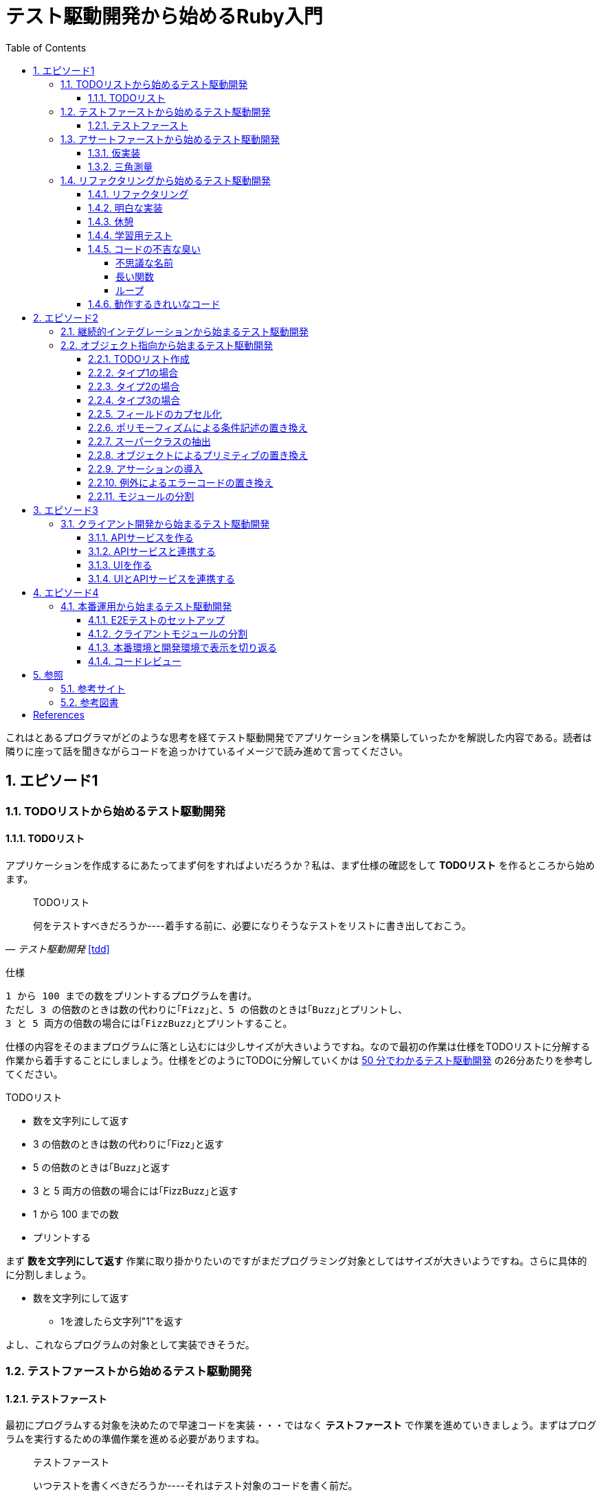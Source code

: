 :toc: left
:toclevels: 5
:sectnums:

= テスト駆動開発から始めるRuby入門

これはとあるプログラマがどのような思考を経てテスト駆動開発でアプリケーションを構築していったかを解説した内容である。読者は隣りに座って話を聞きながらコードを追っかけているイメージで読み進めて言ってください。

== エピソード1
=== TODOリストから始めるテスト駆動開発
==== TODOリスト

アプリケーションを作成するにあたってまず何をすればよいだろうか？私は、まず仕様の確認をして *TODOリスト* を作るところから始めます。

[quote, '_テスト駆動開発_ <<tdd>>']
____
TODOリスト

何をテストすべきだろうか----着手する前に、必要になりそうなテストをリストに書き出しておこう。
____

仕様

  1 から 100 までの数をプリントするプログラムを書け。
  ただし 3 の倍数のときは数の代わりに｢Fizz｣と、5 の倍数のときは｢Buzz｣とプリントし、
  3 と 5 両方の倍数の場合には｢FizzBuzz｣とプリントすること。

仕様の内容をそのままプログラムに落とし込むには少しサイズが大きいようですね。なので最初の作業は仕様をTODOリストに分解する作業から着手することにしましょう。仕様をどのようにTODOに分解していくかは https://channel9.msdn.com/Events/de-code/2017/DO03?ocid=player[50 分でわかるテスト駆動開発^] の26分あたりを参考してください。


TODOリスト

* 数を文字列にして返す
* 3 の倍数のときは数の代わりに｢Fizz｣と返す
* 5 の倍数のときは｢Buzz｣と返す
* 3 と 5 両方の倍数の場合には｢FizzBuzz｣と返す
* 1 から 100 までの数
* プリントする

まず *数を文字列にして返す* 作業に取り掛かりたいのですがまだプログラミング対象としてはサイズが大きいようですね。さらに具体的に分割しましょう。

* 数を文字列にして返す
** 1を渡したら文字列"1"を返す

よし、これならプログラムの対象として実装できそうだ。

=== テストファーストから始めるテスト駆動開発
==== テストファースト

最初にプログラムする対象を決めたので早速コードを実装・・・ではなく *テストファースト* で作業を進めていきましょう。まずはプログラムを実行するための準備作業を進める必要がありますね。

[quote, '_テスト駆動開発_ <<tdd>>']
____
テストファースト

いつテストを書くべきだろうか----それはテスト対象のコードを書く前だ。
____

では、どうやってテストすればいいでしょうか？テストフレームワークを使って自動テストを書きましょう。

[quote, '_テスト駆動開発_ <<tdd>>']
____
テスト（名詞）
どうやってソフトウェアをテストすればよいだろか----自動テストを書こう。
____

今回Rubyのテストフレームワークには http://docs.seattlerb.org/minitest/[Minitest] を利用します。Minitestの詳しい使い方に関しては _3.2 Minitestの基本_ <<pruby>>を参照してください。
では、まず以下の内容のテキストファイルを作成して `main.rb` で保存します。

[source, ruby]
----
require 'minitest/reporters'
Minitest::Reporters.use!
require 'minitest/autorun'

class HelloTest < Minitest::Test
  def test_greeting
    assert_equal 'hello world', greeting
  end
end

def greeting
  'hello world'
end
----

テストを実行します。

[source, bash]
----
$ ruby main.rb
Started with run options --seed 9701

  1/1: [======================================================================================================] 100% Time: 00:00:00, Time: 00:00:00

Finished in 0.00090s
1 tests, 1 assertions, 0 failures, 0 errors, 0 skips
----

テストは成功しましたね。では続いてテストを失敗させてみましょう。`hello world` を `hello world!!!` に書き換えてテストを実行してみるとどうなるでしょうか。

[source, ruby]
----
...
class HelloTest < Minitest::Test
  def test_greeting
    assert_equal 'hello world!!!', greeting
  end
end
...
----

[source, bash]
----
$ ruby main.rb
Started with run options --seed 18217

 FAIL["test_greeting", #<Minitest::Reporters::Suite:0x00007f98a59194f8 @name="HelloTest">, 0.0007280000027094502]
 test_greeting#HelloTest (0.00s)
        Expected: "hello world!!!"
          Actual: "hello world"
        main.rb:11:in `test_greeting'

  1/1: [======================================================================] 100% Time: 00:00:00, Time: 00:00:00

Finished in 0.00101s
1 tests, 1 assertions, 1 failures, 0 errors, 0 skips
----

オッケー、テスティングフレームワークが正常に読み込まれて動作することが確認できました。続いてバージョン管理システムのセットアップをしておきましょう。なに、バージョン管理システム何それ？だって！？君はセーブしないでロールプレイングゲームをクリアできるのか？できないならまず https://backlog.com/ja/git-tutorial/intro/01/[ここ^] でGitを使ったバージョン管理の基本を学んでおきましょう。

[source, bash]
----
$ git init
$ git add .
$ git commit -m 'セットアップ'
----

これで https://t-wada.hatenablog.jp/entry/clean-code-that-works[ソフトウェア開発の三種の神器^]のうち *バージョン管理* と *テスティング* の準備が整いましたので *TODOリスト* の最初の作業に取り掛かかることができます。

=== アサートファーストから始めるテスト駆動開発

==== 仮実装

TODOリスト

* 数を文字列にして返す
** 1を渡したら文字列"1"を返す
* 3 の倍数のときは数の代わりに｢Fizz｣と返す
* 5 の倍数のときは｢Buzz｣と返す
* 3 と 5 両方の倍数の場合には｢FizzBuzz｣と返す
* 1 から 100 までの数
* プリントする

*1を渡したら文字列"1"を返す* プログラムを `main.rb` に書きましょう。最初に何を書くのかって？ *アサートファースト* です。アサーションを最初に書きましょう。

[quote, '_テスト駆動開発_ <<tdd>>']
____
アサートファースト

いつアサーションを書くべきだろうか----最初に書こう

* システム構築はどこから始めるべきだろうか。システム構築が終わったらこうなる、というストーリーを語るところからだ。
* 機能はどこから書き始めるべきだろうか。コードが書き終わったらこのように動く、というテストを書くところからだ。
* ではテストはどこから書き始めるべきだろうか。それはテストの終わりにパスすべきアサーションを書くところからだ。
____

検証コードを書いて。

[source, ruby]
----
...
class FizzBuzzTest < Minitest::Test
  def test_1を渡したら文字列1を返す
    # 前準備
    # 実行
    # 検証
    assert_equal '1', FizzBuzz.generate(1)
  end
end
----

テストを実行します。

[source, bash]
----
$ ruby main.rb
Started with run options --seed 678

ERROR["test_1を渡したら文字列1を返す", #<Minitest::Reporters::Suite:0x00007f956d8b6870 @name="FizzBuzzTest">, 0.0006979999998293351]
 test_1を渡したら文字列1を返す#FizzBuzzTest (0.00s)
NameError:         NameError: uninitialized constant FizzBuzzTest::FizzBuzz
        Did you mean?  FizzBuzzTest
            main.rb:10:in `test_1を渡したら文字列1を返す'

  1/1: [======================================================================================================] 100% Time: 00:00:00, Time: 00:00:00

Finished in 0.00201s
1 tests, 0 assertions, 0 failures, 1 errors, 0 skips
----

`NameError:         NameError: uninitialized constant FizzBuzzTest::FizzBuzz` ...FizzBuzzが存在しない。そうですねまだ作ってないのだから当然ですよね。では `FizzBuzz.generate` メソッドを作りましょう。どんな振る舞いを書けばいいのでしょうか？とりあえず、最初のテストを通すため *仮実装* から始めるとしましょう。

[quote, '_テスト駆動開発_ <<tdd>>']
____
仮実装を経て本実装へ

失敗するテストを書いてから、最初に行う実装はどのようなものだろうか----ベタ書きの値を返そう。
____

[source, ruby]
----
...
class FizzBuzzTest < Minitest::Test
  def test_1を渡したら文字列1を返す
    # 前準備
    # 実行
    # 検証
    assert_equal '1', FizzBuzz.generate(1)
  end
end

class FizzBuzz
  def self.generate(n)
    '1'
  end
end
----

テストが通ることを確認します。

[source, bash]
----
$ ruby main.rb
Started with run options --seed 60122

  1/1: [======================================================================================================] 100% Time: 00:00:00, Time: 00:00:00

Finished in 0.00094s
1 tests, 1 assertions, 0 failures, 0 errors, 0 skips
----

オッケー、これでTODOリストを片付けることができた。え？こんなベタ書きのプログラムでいいの？他に考えないといけないことたくさんあるんじゃない？ばかじゃないの？と思われるかもしませんが、この細かいステップに今しばらくお付き合いいただきたい。

TODOリスト

* 数を文字列にして返す
** [line-through]*1を渡したら文字列"1"を返す*
* 3 の倍数のときは数の代わりに｢Fizz｣と返す
* 5 の倍数のときは｢Buzz｣と返す
* 3 と 5 両方の倍数の場合には｢FizzBuzz｣と返す
* 1 から 100 までの数
* プリントする

==== 三角測量

1を渡したら文字列1を返すようにできた。では、2を渡したらどうなるでしょうか。

TODOリスト

* 数を文字列にして返す
** [line-through]_1を渡したら文字列"1"を返す_
** *2を渡したら文字列"2"を返す*
* 3 の倍数のときは数の代わりに｢Fizz｣と返す
* 5 の倍数のときは｢Buzz｣と返す
* 3 と 5 両方の倍数の場合には｢FizzBuzz｣と返す
* 1 から 100 までの数
* プリントする

[source, ruby]
----
...
class FizzBuzzTest < Minitest::Test
  def test_1を渡したら文字列1を返す
    # 前準備
    # 実行
    # 検証
    assert_equal '1', FizzBuzz.generate(1)
  end

  def test_2を渡したら文字列2を返す
    # 前準備
    # 実行
    # 検証
    assert_equal '2', FizzBuzz.generate(2)
  end
end
----

[source, bash]
----
$ ruby main.rb
Started with run options --seed 62350

 FAIL["test_2を渡したら文字列2を返す", #<Minitest::Reporters::Suite:0x00007fa4968938d8 @name="FizzBuzzTest">, 0.0009390000013809185]
 test_2を渡したら文字列2を返す#FizzBuzzTest (0.00s)
        Expected: "2"
          Actual: "1"
        main.rb:17:in `test_2を渡したら文字列2を返す'

  2/2: [======================================================================================================] 100% Time: 00:00:00, Time: 00:00:00

Finished in 0.00179s
2 tests, 2 assertions, 1 failures, 0 errors, 0 skips
----

テストが失敗しました。それは文字列1しか返さないプログラムなのだから当然ですよね。では1が渡されたら文字列1を返し、2を渡したら文字列2を返すようにプログラムを修正しましょう。

[source, ruby]
----
...
class FizzBuzz
  def self.generate(n)
    n.to_s
  end
end
----

テストを実行します。

[source, bash]
----
$ ruby main.rb
Started with run options --seed 42479

  2/2: [======================================================================================================] 100% Time: 00:00:00, Time: 00:00:00

Finished in 0.00098s
2 tests, 2 assertions, 0 failures, 0 errors, 0 skips
----

テストが無事通りました。このように２つ目のテストによって `FizzBuzz.generate` メソッドの一般化を実現することができました。このようなアプローチを *三角測量* と言います。

[quote, '_テスト駆動開発_<<tdd>>']
____
三角測量

テストから最も慎重に一般化を引き出すやり方はどのようなものだろうか----２つ以上の例があるときだけ、一般化を行うようにしよう。
____

TODOリスト

* [line-through]*数を文字列にして返す*
** [line-through]_1を渡したら文字列"1"を返す_
** [line-through]_2を渡したら文字列"2"を返す_
* 3 の倍数のときは数の代わりに｢Fizz｣と返す
* 5 の倍数のときは｢Buzz｣と返す
* 3 と 5 両方の倍数の場合には｢FizzBuzz｣と返す
* 1 から 100 までの数
* プリントする

たかが *数を文字列にして返す* プログラムを書くのにこんなに細かいステップを踏んでいくの？思ったかもしれません。プログラムを書くということは細かいステップを踏んで行くことなのです。そして、細かいステップを踏み続けることが大切なことなのです。ここでステップの区切りがいいところなので、バージョ管理システムにコミットしておきましょう。

[quote, '_テスト駆動開発_<<tdd>>']
____
TDDで大事なのは、細かいステップを踏むことではなく、細かいステップを踏み続けられるようになることだ。
____

[source, bash]
----
git commit -m 'test: 数を文字列にして返す'
----


=== リファクタリングから始めるテスト駆動開発
==== リファクタリング

ここでテスト駆動開発の流れを確認しておきましょう。

[quote, '_テスト駆動開発_<<tdd>>']
____
1. レッド：動作しない、おそらく最初のうちはコンパイルも通らないテストを１つ書く。
1. グリーン:そのテストを迅速に動作させる。このステップでは罪を犯してもよい。
1. リファクタリング:テストを通すために発生した重複をすべて除去する。

レッド・グリーン・リファクタリング。それがTDDのマントラだ。
____

コードはグリーンの状態ですが *リファクタリング* を実施していませんね。重複を除去しましょう。

テストコードを見てください。テストを実行するにあたって毎回前準備を実行する必要があります。こうした処理は往々にして同じ処理を実行するものなので *メソッドの抽出* を適用して重複を除去しましょう。

[source, ruby]
----
class FizzBuzzTest < Minitest::Test
  def test_1を渡したら文字列1を返す
    # 前準備
    # 実行
    # 検証
    assert_equal '1', FizzBuzz.generate(1)
  end

  def test_2を渡したら文字列2を返す
    # 前準備
    # 実行
    # 検証
    assert_equal '2', FizzBuzz.generate(2)
  end
end
----

テストフレームワークでは前処理にあたる部分を実行する機能がサポートされています。Minitestでは `setup` メソッドがそれに当たるので `FizzBuzz` オブジェクトを共有して共通利用できるようにしてみましょう。

[source, ruby]
----
class FizzBuzzTest < Minitest::Test
  def setup
    @fizzbuzz = FizzBuzz
  end

  def test_1を渡したら文字列1を返す
    assert_equal '1', @fizzbuzz.generate(1)
  end

  def test_2を渡したら文字列2を返す
    assert_equal '2', @fizzbuzz.generate(2)
  end
end
----

テストプログラムを変更してしまいましたが壊れていないでしょうか？確認するにはどうすればいいでしょう？
テストを実行して確認すればいいですよね。

[source, bash]
----
$ ruby main.rb
Started with run options --seed 33356

  2/2: [======================================================================] 100% Time: 00:00:00, Time: 00:00:00

Finished in 0.00083s
2 tests, 2 assertions, 0 failures, 0 errors, 0 skips
----

オッケー、前回コミットした時と同じグリーンの状態のままですよね。区切りが良いのでここでコミットしておきましょう。

[source, bash]
----
git commit -m 'refactor: メソッドの抽出'
----


もう一つ気になるところがあります。

[source, ruby]
----
...
class FizzBuzz
  def self.generate(n)
    n.to_s
  end
end
----

引数の名前が `n` ですね。コンピュータにはわかるかもしれませんが人間が読むコードとして少し不親切です。特にRubyのような動的言語では型が明確に定義されないのでなおさらです。ここは *変数名の変更* を適用して人間にとって読みやすいコードにリファクタリングしましょう。

[source, ruby]
----
...
class FizzBuzz
  def self.generate(number)
    number.to_s
  end
end
----

続いて、変更で壊れていないかを確認します。

[source, bash]
----
$ ruby main.rb
Started with run options --seed 33356

  2/2: [======================================================================] 100% Time: 00:00:00, Time: 00:00:00

Finished in 0.00083s
2 tests, 2 assertions, 0 failures, 0 errors, 0 skips
----


オッケー、この時点でテストコードとプロダクトコードを変更しましたがその変更はすでに作成した自動テストによって壊れていないことを簡単に確認することができました。え、こんな簡単な変更でプログラムが壊れるわけないじゃん。ですって。残念ながら私は絶対ミスしない完璧な人間ではないし、どちらかといえばおっちょこちょいなプログラマなのでこんな間違いも普通にやらかします。

[source, ruby]
----
...
class FizzBuzz
  def self.generate(number)
    numbr.to_s
  end
end
----

[source, bash]
----
$ ruby main.rb
Started with run options --seed 59453

ERROR["test_1を渡したら文字列1を返す", #<Minitest::Reporters::Suite:0x0000564f6b1dfc70 @name="FizzBuzzTest">, 0.001019135997921694]
 test_1を渡したら文字列1を返す#FizzBuzzTest (0.00s)
NameError:         NameError: undefined local variable or method `numbr' for FizzBuzz:Class
        Did you mean?  number
            main.rb:21:in `generate'
            main.rb:11:in `test_1を渡したら文字列1を返す'

ERROR["test_2を渡したら文字列2を返す", #<Minitest::Reporters::Suite:0x0000564f6b1985f0 @name="FizzBuzzTest">, 0.003952859999117209]
 test_2を渡したら文字列2を返す#FizzBuzzTest (0.00s)
NameError:         NameError: undefined local variable or method `numbr' for FizzBuzz:Class
        Did you mean?  number
            main.rb:21:in `generate'
            main.rb:15:in `test_2を渡したら文字列2を返す'

  2/2: [====================================================================] 100% Time: 00:00:00, Time: 00:00:00

Finished in 0.00746s
2 tests, 0 assertions, 0 failures, 2 errors, 0 skips
----

そんなドジっ子プログラマでも自動テストと小さなステップのおかげで上記のようなしょうもない間違いもすぐに見つけてすぐに対応することができるのでコードを変更する勇気を持つことができるのです。


[quote, '_テスト駆動開発_<<tdd>>']
____
テスト駆動開発は、プログラミング中の不安をコントロールする手法だ。
____

このグリーンの状態にいつでも戻れるようにコミットして次の *TODOリスト* の内容に取り掛かるとしましょう。

[source, bash]
----
git commit -m 'refactor: 変数名の変更'
----

==== 明白な実装

次は *3を渡したら文字列"Fizz"* を返すプログラムに取り組むとしましょう。

TODOリスト

* [line-through]_数を文字列にして返す_
** [line-through]_1を渡したら文字列"1"を返す_
** [line-through]_2を渡したら文字列"2"を返す_
* 3 の倍数のときは数の代わりに｢Fizz｣と返す
** *3を渡したら文字列"Fizz"を返す*
* 5 の倍数のときは｢Buzz｣と返す
* 3 と 5 両方の倍数の場合には｢FizzBuzz｣と返す
* 1 から 100 までの数
* プリントする

まずは、*テストファースト* *アサートファースト* で小さなステップで進めていくんでしたよね。

[source, ruby]
----
....
  def test_3を渡したら文字列Fizzを返す
    assert_equal 'Fizz', @fizzbuzz.generate(3)
  end
----

[source, bash]
----
$ ruby main.rb
Started with run options --seed 7095

 FAIL["test_3を渡したら文字列Fizzを返す", #<Minitest::Reporters::Suite:0x00007fbadf865f50 @name="FizzBuzzTest">, 0.017029999995429534]
 test_3を渡したら文字列Fizzを返す#FizzBuzzTest (0.02s)
        --- expected
        +++ actual
        @@ -1 +1,3 @@
        -"Fizz"
        +# encoding: US-ASCII
        +#    valid: true
        +"3"
        main.rb:19:in `test_3を渡したら文字列Fizzを返す'

  3/3: [======================================================================] 100% Time: 00:00:00, Time: 00:00:00

Finished in 0.05129s
3 tests, 3 assertions, 1 failures, 0 errors, 0 skips
----

さて、失敗するテストを書いたので次はテストを通すためのプロダクトコードを書くわけだがどうしましょうか？　*仮実装*　でベタなコードを書きますか？実現したい振る舞いは `もし3を渡したらならば文字列Fizzを返す` です。英語なら `If number is 3, result is Fizz` といったところでしょうか。ここは *明白な実装* で片付けた方が早いでしょう。

[quote, '_テスト駆動開発_<<tdd>>']
____
明白な実装

シンプルな操作を実現するにはどうすればいいだろうか----そのまま実装しよう。

仮実装や三角測量は、細かく細かく刻んだ小さなステップだ。だが、ときには実装をどうすべきか既に見えていることが。
そのまま進もう。例えば先ほどのplusメソッドくらいシンプルなものを仮実装する必要が本当にあるだろうか。
普通は、その必要はない。頭に浮かんだ明白な実装をただ単にコードに落とすだけだ。もしもレッドバーが出て驚いたら、あらためてもう少し歩幅を小さくしよう。
____

[source, ruby]
----
class FizzBuzz
  def self.generate(number)
    number.to_s
  end
end
----

ここでは, *if文* と *演算子* を使ってみましょう。なんかプログラムっぽくなってきましたね。

`%` は割り算の余りを求める演算子<<pruby>>です。

[source, ruby]
----
class FizzBuzz
  def self.generate(number)
    result = number.to_s
    if number % 3 == 0
       result = 'Fizz'
    end
    result
  end
end
----

テストがグリーンになったのでコミットしておきます。

[source, bash]
----
$ ruby main.rb
$ git commit -m 'test: 3を渡したら文字列Buzzを返す'
----

TODOリスト

* [line-through]_数を文字列にして返す_
** [line-through]_1を渡したら文字列"1"を返す_
** [line-through]*2を渡したら文字列"2"を返す*
* [line-through]_3 の倍数のときは数の代わりに｢Fizz｣と返す_
** [line-through]_3を渡したら文字列"Fizz"を返す_
* 5 の倍数のときは｢Buzz｣と返す
** 5を渡したら文字列"Buzz"を返す
* 3 と 5 両方の倍数の場合には｢FizzBuzz｣と返す
* 1 から 100 までの数
* プリントする

[source, ruby]
----
class FizzBuzz
  def self.generate(number)
    result = number.to_s
    if number % 3 == 0
       result = 'Fizz'
    end
    result
  end
end
----

レッド・グリーンときたので次はリファクタリングですね。

[source, ruby]
----
class FizzBuzz
  def self.generate(number)
    result = number.to_s
    if number.modulo(3).zero? == 0
       result = 'Fizz'
    end
    result
  end
end
----

ここでは *アルゴリズムの置き換え* を適用してよりRubyらしい書き方にリファクタリングしてみました。

[source, bash]
----
$ ruby main.rb
$ git commit -m 'refactor: アルゴリズムの置き換え'
----

だんだんとリズムに乗ってきましたここはギアを上げて *明白な実装* で引き続き *TODOリスト* の内容を片付けていきましょう。

TODOリスト

* [line-through]_数を文字列にして返す_
** [line-through]_1を渡したら文字列"1"を返す_
** [line-through]_2を渡したら文字列"2"を返す_
* [line-through]_3の倍数のときは数の代わりに｢Fizz｣と返す_
** [line-through]_3を渡したら文字列"Fizz"を返す_
* 5 の倍数のときは｢Buzz｣と返す
** *5を渡したら文字列"Buzz"を返す*
* 3 と 5 両方の倍数の場合には｢FizzBuzz｣と返す
* 1 から 100 までの数
* プリントする

[source, ruby]
----
...
  def test_5を渡したら文字列Buzzを返す
    assert_equal 'Buzz', @fizzbuzz.generate(5)
  end
end
----

[source, ruby]
----
class FizzBuzz
  def self.generate(number)
    result = number.to_s
    if number.modulo(3).zero? == 0
       result = 'Fizz'
    end
    result
  end
end
----

[source, ruby]
----
class FizzBuzz
  def self.generate(number)
    result = number.to_s
    if number.modulo(3).zero?
      result = 'Fizz'
    elsif number.modulo(5).zero?
      result = 'Buzz'
    end
    result
  end
end
----

[source, bash]
----
$ ruby main.rb
$ git commit -m 'test: 5を渡したら文字列Buzzを返す'
----

TODOリスト

* [line-through]_数を文字列にして返す_
** [line-through]_1を渡したら文字列"1"を返す_
** [line-through]_2を渡したら文字列"2"を返す_
* [line-through]_3の倍数のときは数の代わりに｢Fizz｣と返す_
** [line-through]_3を渡したら文字列"Fizz"を返す_
* 5 の倍数のときは｢Buzz｣と返す
** [line-through]*5を渡したら文字列"Buzz"を返す*
* 3 と 5 両方の倍数の場合には｢FizzBuzz｣と返す
* 1 から 100 までの数
* プリントする

[source, ruby]
----
class FizzBuzzTest < Minitest::Test
  def setup
    @fizzbuzz = FizzBuzz
  end

  def test_1を渡したら文字列1を返す
    assert_equal '1', @fizzbuzz.generate(1)
  end

  def test_2を渡したら文字列2を返す
    assert_equal '2', @fizzbuzz.generate(2)
  end

  def test_3を渡したら文字列Fizzを返す
    assert_equal 'Fizz', @fizzbuzz.generate(3)
  end

  def test_5を渡したら文字列Buzzを返す
    assert_equal 'Buzz', @fizzbuzz.generate(5)
  end
end
----

[source, ruby]
----
class FizzBuzzTest < Minitest::Test
  describe 'FizzBuzz' do
    def setup
      @fizzbuzz = FizzBuzz
    end

    describe '三の倍数の場合' do
      def test_3を渡したら文字列Fizzを返す
        assert_equal 'Fizz', @fizzbuzz.generate(3)
      end
    end

    describe '五の倍数の場合' do
      def test_5を渡したら文字列Buzzを返す
        assert_equal 'Buzz', @fizzbuzz.generate(5)
      end
    end

    describe 'その他の場合' do
      def test_1を渡したら文字列1を返す
        assert_equal '1', @fizzbuzz.generate(1)
      end

      def test_2を渡したら文字列2を返す
        assert_equal '2', @fizzbuzz.generate(2)
      end
    end
  end
end
----

ここでは、*メソッドのインライン化* を適用してしてテストコードを読みやすくすることにしました。テストコードの *自己文書化* により動作する仕様書にすることができました。

[quote, '_テスト駆動開発_<<tdd>>']
____
混乱せずに読めるテストコードを目指すなら（コンピュータではなく人のためにテストを書いていることを忘れてはならない）、テストメソッドの長さは３行を目指そう。
____


[source, ruby]
----
$ ruby main.rb
$ git commit -m 'refactor: メソッドのインライン化'
----

さあ、*TODOリスト* もだいぶ消化されてきましたね。もうひと踏ん張りです。

TODOリスト

* [line-through]_数を文字列にして返す_
** [line-through]_1を渡したら文字列"1"を返す_
** [line-through]_2を渡したら文字列"2"を返す_
* [line-through]_3の倍数のときは数の代わりに｢Fizz｣と返す_
** [line-through]_3を渡したら文字列"Fizz"を返す_
* [line-through]_5 の倍数のときは｢Buzz｣と返す_
** [line-through]_5を渡したら文字列"Buzz"を返す_
* 3 と 5 両方の倍数の場合には｢FizzBuzz｣と返す
** *15を渡したら文字列FizzBuzzを返す*
* 1 から 100 までの数
* プリントする

[source, ruby]
----
...
    describe '三と五の倍数の場合' do
      def test_15を渡したら文字列FizzBuzzを返す
        assert_equal 'FizzBuzz', @fizzbuzz.generate(15)
      end
    end
...
----

[source, ruby]
----
class FizzBuzz
  def self.generate(number)
    result = number.to_s
    if number.modulo(3).zero?
      result = 'Fizz'
    elsif number.modulo(5).zero?
      result = 'Buzz'
    elsif number.modulo(15).zero?
      result = 'FizzBuzz'
    end
    result
  end
end
----

[source, bash]
----
$ ruby main.rb
Started with run options --seed 45982

 FAIL["test_15を渡したら文字列FizzBuzzを返す", #<Minitest::Reporters::Suite:0x00007f822c00b2b0 @name="FizzBuzz::三と五の倍数の場合">, 0.00231200000
0529224]
 test_15を渡したら文字列FizzBuzzを返す#FizzBuzz::三と五の倍数の場合 (0.00s)
        Expected: "FizzBuzz"
          Actual: "Fizz"
        main.rb:25:in `test_15を渡したら文字列FizzBuzzを返す'

  4/4: [======================================================================================================] 100% Time: 00:00:00, Time: 00:00:00

Finished in 0.00964s
4 tests, 4 assertions, 1 failures, 0 errors, 0 skips
----


おっと、調子に乗って *明白な実装* をしていたら怒られてしまいました。ここは一旦ギアを下げて小さなステップで何が問題かを調べることにしましょう。

[quote, '_テスト駆動開発_<<tdd>>']
____
明白な実装はセカンドギアだ。頭で考えていることがうまくコードに落とせないときは、ギアを下げる用意をしよう。
____

調べるにあたってコードを読んでもいいのですが、問題が発生したのは `15を渡したら文字列FizzBuzzを返す` テストを追加したあとですよね？ということは原因は追加したコードにあるはずですよね？よって、追加部分をデバッグすれば原因をすぐ発見できると思いませんか？

今回はRubyのデバッガとしてByebugをインストールして使うことにしましょう。

[source, bash]
----
$ gem install byebug
----

インストールが完了したら早速Bybugからプログラムを起動して動作を確認してみましょう。

[source, bash]
----
$ byebug main.rb

[1, 10] in /Users/k2works/Projects/hiroshima-arc/tdd_rb/docs/src/article/code/main.rb
=>  1: require 'minitest/reporters'
    2: Minitest::Reporters.use!
    3: require 'minitest/autorun'
    4:
    5: class FizzBuzzTest < Minitest::Test
    6:   describe 'FizzBuzz' do
    7:     def setup
    8:       @fizzbuzz = FizzBuzz
    9:     end
   10:
(byebug)
----

詳しい操作に関しては https://qiita.com/jnchito/items/5aaf323ab4f24b526a61[printデバッグにさようなら！Ruby初心者のためのByebugチュートリアル^] を参照してください。

では、問題の原因を調査するためbyebugメソッドでコード内にブレークポイントを埋め込んでデバッガを実行してみましょう。

[source, ruby]
----
...
    describe '三と五の倍数の場合' do
      def test_15を渡したら文字列FizzBuzzを返す
        require 'byebug'
        byebug
        assert_equal 'FizzBuzz', @fizzbuzz.generate(15)
      end
    end
...
----

[source, bash]
----
$ byebug main.rb

[1, 10] in /Users/k2works/Projects/hiroshima-arc/tdd_rb/docs/src/article/code/main.rb
=>  1: require 'minitest/reporters'
    2: Minitest::Reporters.use!
    3: require 'minitest/autorun'
    4:
    5: class FizzBuzzTest < Minitest::Test
    6:   describe 'FizzBuzz' do
    7:     def setup
    8:       @fizzbuzz = FizzBuzz
    9:     end
   10:
----

ブレークポイントまで `continue` コマンドで処理を進めます。`continue` コマンドは `c` でもいけます。
[source, bash]
----
(byebug) c
   22:
   23:     describe '三と五の倍数の場合' do
   24:       def test_15を渡したら文字列FizzBuzzを返す
   25:         require 'byebug'
   26:         byebug
=> 27:         assert_equal 'FizzBuzz', @fizzbuzz.generate(15)
   28:       end
   29:     end
   30:
   31:     describe 'その他の場合' do
----

続いて問題が発生した `@fizzbuzz.generate(15)` メソッド内にステップインします。
[source, bash]
----
(byebug) s
   36:   end
   37: end
   38:
   39: class FizzBuzz
   40:   def self.generate(number)
=> 41:     result = number.to_s
   42:     if number.modulo(3).zero?
   43:       result = 'Fizz'
   44:     elsif number.modulo(5).zero?
   45:       result = 'Buzz'
----

引数の `number` は `15` だから `elsif number.modulo(15).zero?` の行で判定されるはず・・・
[source, bash]
----
(byebug) s
   37: end
   38:
   39: class FizzBuzz
   40:   def self.generate(number)
   41:     result = number.to_s
=> 42:     if number.modulo(3).zero?
   43:       result = 'Fizz'
   44:     elsif number.modulo(5).zero?
   45:       result = 'Buzz'
   46:     elsif number.modulo(15).zero?
(byebug)
   38:
   39: class FizzBuzz
   40:   def self.generate(number)
   41:     result = number.to_s
   42:     if number.modulo(3).zero?
=> 43:       result = 'Fizz'
----

ファッ！？
[source, bash]
----
   44:     elsif number.modulo(5).zero?
   45:       result = 'Buzz'
   46:     elsif number.modulo(15).zero?
   47:       result = 'FizzBuzz'
(byebug) result
"15"
(byebug) q!
----

15は3で割り切れるから最初の判定で処理されますよね。まあ、常にコードに注意を払って頭の中で処理しながらコードを書いていればこんなミスすることは無いのでしょうが私はドジっ子プログラマなので計算機ができることは計算機にやらせて間違いがあれば原因を調べて解決するようにしています。とりあえず、グリーンにしておきましょう。

[source, ruby]
----
class FizzBuzz
  def self.generate(number)
    result = number.to_s
    if number.modulo(3).zero?
      result = 'Fizz'
      if number.modulo(15).zero?
        result = 'FizzBuzz'
      end
    elsif number.modulo(5).zero?
      result = 'Buzz'
    end
    result
  end
end
----

テストが通ったのでコミットしておきます。コミットログにバグは残らないのですが作業の合間ではバグを作り込んでいましたよね。でも、テストがすぐに教えてくれるのですぐに修正することができました。結果として私のようなドジっ子プログラマでもバグの無いコードを書いているかのように見えるんですよ。


[quote, '_テスト駆動開発_<<tdd>>']
____
私はテスト駆動開発を長年行っているので、他人にミスを気づかれる前に、自分の誤りを修正できるだけなのだ。
____


[source, bash]
----
$ ruby main.rb
$ git commit -m 'test: 15を渡したら文字列FizzBuzzを返す'
----

先程のコードですが・・・

[source, ruby]
----
class FizzBuzz
  def self.generate(number)
    result = number.to_s
    if number.modulo(3).zero?
      result = 'Fizz'
      if number.modulo(15).zero?
        result = 'FizzBuzz'
      end
    elsif number.modulo(5).zero?
      result = 'Buzz'
    end
    result
  end
end
----

*if文* の中でさらに *if文* をネストしています。いわゆる *不吉な臭い* がしますね。ここは仕様の文言にある `3 と 5 両方の倍数の場合には｢FizzBuzz｣とプリントすること。` にそっと記述にするとともにネストした部分をわかりやすくするために *アルゴリズムの置き換え* を適用したリファクタリングをしましょう。

[source, ruby]
----
class FizzBuzz
  def self.generate(number)
    result = number.to_s
    if number.modulo(3).zero? && number.modulo(5).zero?
      result = 'FizzBuzz'
    elsif number.modulo(3).zero?
      result = 'Fizz'
    elsif number.modulo(5).zero?
      result = 'Buzz'
    end
    result
  end
end
----

[source, bash]
----
$ ruby main.rb
$ git commit -m 'refactor: アルゴリズムの置き換え:'
----

==== 休憩

TODOリスト

* [line-through]_数を文字列にして返す_
** [line-through]_1を渡したら文字列"1"を返す_
** [line-through]_2を渡したら文字列"2"を返す_
* [line-through]_3の倍数のときは数の代わりに｢Fizz｣と返す_
** [line-through]_3を渡したら文字列"Fizz"を返す_
* [line-through]_5 の倍数のときは｢Buzz｣と返す_
** [line-through]_5を渡したら文字列"Buzz"を返す_
* [line-through]_3 と 5 両方の倍数の場合には｢FizzBuzz｣と返す_
** [line-through]_15を渡したら文字列FizzBuzzを返す_
* *1 から 100 までの数*
* プリントする

数を引数にして文字列を返す `FizzBuzz::generate` メソッドはできたみたいですね。次のやることは・・・新しいメソッドを追加する必要がありそうですね。気分を切り替えるため少し休憩を取りましょう。

[quote, '_テスト駆動開発_<<tdd>>']
____
疲れたり手詰まりになったりしたときはどうすればいいだろうか----休憩を取ろう。
____

引き続き *TODOリスト* を片付けたいのですが `1から100までの数` を返すプログラムを書くわけですよね。3を渡したらFizzのような *リテラル* を返すプログラムではなく 1から100までの *配列* を返すようなプログラムにする必要がありそうですね。TODOリストにするとこんな感じですかね。

TODOリスト

* 1 から 100 までの数の配列を返す
** 配列の初めは文字列の1を返す
** 配列の最後は文字列の100を返す
* プリントする

どうやら *配列* を返すプログラムを書かないと行けないようですね。え？ *明白な実装* の実装イメージが沸かないですか。そんな時は *仮実装* から始めるとしましょう。

[quote, '_テスト駆動開発_<<tdd>>']
____
何を書くべきかわかっているときは、明白な実装を行う。わからないときには仮実装を行う。まだ正しい実装が見えてこないなら、三角測量を行う。それでもまだわからないなら、シャワーを浴びに行こう。
____

==== 学習用テスト

*テストファースト* でまずRubyの *配列* の振る舞いを確認していきましょう。Rubyにおいて `配列とは複数のデータをまとめて格納できるオブジェクトのこと`<<pruby>> だそうですね。空の配列を作るには `[]` (配列リテラル)を使えばいいみたいですね。こんな感じかな？

[source, ruby]
----
...
    describe '1から100までの数の配列を返す' do
      def test_配列の初めは文字列の1を返す
        result = []
        assert_equal '1', result
      end
    end
  end
end
----

[source, bash]
----
$ ruby main.rb
Started with run options --seed 54004

 FAIL["test_配列の初めは文字列の1を返す", #<Minitest::Reporters::Suite:0x00007fd0fb93d540 @name="FizzBuzz::1から
100までの数の配列を返す">, 0.0016740000028221402]
 test_配列の初めは文字列の1を返す#FizzBuzz::1から100までの数の配列を返す (0.00s)
        Expected: "1"
          Actual: []
        main.rb:37:in `test_配列の初めは文字列の1を返す'

  5/5: [===================================================================] 100% Time: 00:00:00, Time: 00:00:00

Finished in 0.00602s
5 tests, 5 assertions, 1 failures, 0 errors, 0 skips
----

これは同値ではないのはわかりますね。ではこうしたらどうなるでしょうか？

[source, ruby]
----
...
    describe '1から100までの数の配列を返す' do
      def test_配列の初めは文字列の1を返す
        result = ['1']
        assert_equal '1', result
      end
    end
  end
end
----

[source, bash]
----
$ ruby main.rb
Started with run options --seed 32701

 FAIL["test_配列の初めは文字列の1を返す", #<Minitest::Reporters::Suite:0x00007fb36f096030 @name="FizzBuzz::1から100までの数の配列を返す">, 0.0018850000014936086]
 test_配列の初めは文字列の1を返す#FizzBuzz::1から100までの数の配列を返す (0.00s)
        Expected: "1"
          Actual: ["1"]
        main.rb:38:in `test_配列の初めは文字列の1を返す'

  5/5: [===================================================================] 100% Time: 00:00:00, Time: 00:00:00

Finished in 0.04383s
5 tests, 5 assertions, 1 failures, 0 errors, 0 skips
----

*配列* は `要素の変更、追加、削除`<<pruby>> で内容を色々操作できそうですね。でも、いちいちテストコードを編集してテストを実行させるのも面倒なのでここはデバッガを使ってみましょう。まずブレークポイントを設定して・・・

[source, ruby]
----
...
    describe '1から100までの数の配列を返す' do
      def test_配列の初めは文字列の1を返す
        require 'byebug'
        byebug
        result = ['1']
        assert_equal '1', result
      end
    end
  end
end
----

デバッガを起動します。

[source, bash]
----
$ byebug main.rb 

[1, 10] in /Users/k2works/Projects/hiroshima-arc/tdd_rb/docs/src/article/code/main.rb
=>  1: require 'minitest/reporters'
    2: Minitest::Reporters.use!
    3: require 'minitest/autorun'
    4: 
    5: class FizzBuzzTest < Minitest::Test
    6:   describe 'FizzBuzz' do
    7:     def setup
    8:       @fizzbuzz = FizzBuzz
    9:     end
   10: 
(byebug) 
----

continueでブレークポイントまで進めます。

[source, bash]
----
(byebug) c
Started with run options --seed 15764

  /0: [=---=---=---=---=---=---=---=---=---=---=---=---=---=---=---=---=---=-] 0% Time: 00:00:00,  ETA: ??:??:??
[34, 43] in /Users/k2works/Projects/hiroshima-arc/tdd_rb/docs/src/article/code/main.rb
   34: 
   35:     describe '1から100までの数の配列を返す' do
   36:       def test_配列の初めは文字列の1を返す
   37:         require 'byebug'
   38:         byebug
=> 39:         result = ['1']
   40:         assert_equal '1', result
   41:       end
   42:     end
   43:   end
----

ステップインして `result` の中身を確認してみましょう。

[source, bash]
----
(byebug) s

[35, 44] in /Users/k2works/Projects/hiroshima-arc/tdd_rb/docs/src/article/code/main.rb
   35:     describe '1から100までの数の配列を返す' do
   36:       def test_配列の初めは文字列の1を返す
   37:         require 'byebug'
   38:         byebug
   39:         result = ['1']
=> 40:         assert_equal '1', result
   41:       end
   42:     end
   43:   end
   44: end
(byebug) result
["1"]
----

添字を指定して *配列* の最初の文字列を確認してみましょう。

[source, bash]
----
(byebug) result
["1"]
(byebug) result[1]
nil
----

おや？１番目は"1"では内容ですね。*配列* は0から始まるので1番目を指定するにはこうします。

[source, bash]
----
(byebug) result
["1"]
(byebug) result[1]
nil
(byebug) result[0]
"1"
----

続いて、複数の文字列から構成される *配列* を作ってみましょう。


[source, bash]
----
(byebug) result = ['1','2','3']
["1", "2", "3"]
(byebug) result[0]
"1"
(byebug) result[2]
"3"
----

ちなみにRubyだとこのように表記することができます。直感的でわかりやすくないですか？

[source, bash]
----
(byebug) result
["1", "2", "3"]
(byebug) result.first
"1"
(byebug) result.last
"3"
----

*配列* の振る舞いもだいぶイメージできたのでデバッガを終了させてテストコードを少し変えてみましょう。

[source, bash]
----
(byebug) q
Really quit? (y/n) y
----

[source, ruby]
----
...
    describe '1から100までの数の配列を返す' do
      def test_配列の初めは文字列の1を返す
        result = ['1', '2', '3']
        assert_equal '1', result.first
        assert_equal '2', result[1]
        assert_equal '3', result.last
      end
    end
  end
end
----

[source, bash]
----
$ ruby main.rb
Started with run options --seed 39118

  5/5: [===================================================================] 100% Time: 00:00:00, Time: 00:00:00

Finished in 0.00186s
5 tests, 7 assertions, 0 failures, 0 errors, 0 skips
----

`result` に配列を返すメソッドを作れば良さそうですね。とりあえずメソッド名は今の時点ではあまり考えずに・・・

[source, ruby]
----
...
    describe '1から100までの数の配列を返す' do
      def test_配列の初めは文字列の1を返す
        result = FizzBuzz.print_1_to_100
        assert_equal '1', result.first
      end
    end
  end
end
----

[source, bash]
----
$ ruby main.rb 
Started with run options --seed 19247

ERROR["test_配列の初めは文字列の1を返す", #<Minitest::Reporters::Suite:0x00007faaea925058 @name="FizzBuzz::1から
100までの数の配列を返す">, 0.0017889999980980065]
 test_配列の初めは文字列の1を返す#FizzBuzz::1から100までの数の配列を返す (0.00s)
NoMethodError:         NoMethodError: undefined method `print_1_to_100' for FizzBuzz:Class
            main.rb:37:in `test_配列の初めは文字列の1を返す'

  5/5: [===================================================================] 100% Time: 00:00:00, Time: 00:00:00

Finished in 0.00454s
5 tests, 4 assertions, 0 failures, 1 errors, 0 skips
----

ここまでくれば *仮実装* はできますね。

[source, ruby]
----
class FizzBuzz
  def self.generate(number)
    result = number.to_s
    if number.modulo(3).zero? && number.modulo(5).zero?
      result = 'FizzBuzz'
    elsif number.modulo(3).zero?
      result = 'Fizz'
    elsif number.modulo(5).zero?
      result = 'Buzz'
    end
    result
  end

  def self.print_1_to_100
    [1, 2, 3]
  end
end
----

[source, bash]
----
$ ruby main.rb
Started with run options --seed 24564

 FAIL["test_配列の初めは文字列の1を返す", #<Minitest::Reporters::Suite:0x00007fefd8917060 @name="FizzBuzz::1から
100までの数の配列を返す">, 0.0011969999977736734]
 test_配列の初めは文字列の1を返す#FizzBuzz::1から100までの数の配列を返す (0.00s)
        Expected: "1"
          Actual: 1
        main.rb:38:in `test_配列の初めは文字列の1を返す'

  5/5: [===================================================================] 100% Time: 00:00:00, Time: 00:00:00

Finished in 0.00209s
5 tests, 5 assertions, 1 failures, 0 errors, 0 skips
----

ファッ！？、ああ数字ではなく文字列で返すのだからこうですね。

[source, ruby]
----
...
  def self.print_1_to_100
    ['1', '2', '3']
  end
end
----

*%記法* を使ってRubyらしく書くならこうですね。

[source, ruby]
----
...
  def self.print_1_to_100
    %w[1 2 3]
  end
end
----


[source, bash]
----
$ ruby main.rb
Started with run options --seed 42995

  5/5: [===================================================================] 100% Time: 00:00:00, Time: 00:00:00

Finished in 0.00195s
5 tests, 5 assertions, 0 failures, 0 errors, 0 skips
----


*TODOリスト*　の１つ目を *仮実装* で片づけことができました。ちなみにテストコードを使ってソフトウェアの振る舞いを検証するテクニックを *学習用テスト* と言います。

[quote, '_テスト駆動開発_<<tdd>>']
____
チーム外の誰かが書いたソフトウェアのテストを書くのはどのようなときか----そのソフトウェアの新機能を初めて使う際に書いてみよう。
____


TODOリスト

* 1 から 100 までの数の配列を返す
** [line-through]*配列の初めは文字列の1を返す*
** 配列の最後は文字列の100を返す
* プリントする

`FizzBuzz::print_1_to_100` メソッドはまだ最後の要素が検証されていませんね。*三角測量* で小さなステップで進めていくことにしましょう。

[source, ruby]
----
...
    describe '1から100までの数の配列を返す' do
      def test_配列の初めは文字列の1を返す
        result = FizzBuzz.print_1_to_100
        assert_equal '1', result.first
      end

      def test_配列の最後は文字列の100を返す
        result = FizzBuzz.print_1_to_100
        assert_equal '100', result.last
      end
    end
  end
end
----

[source, bash]
----
$ ruby main.rb 
Started with run options --seed 12031

 FAIL["test_配列の最後は文字列の100を返す", #<Minitest::Reporters::Suite:0x00007fccc9828500 @name="FizzBuzz::1から100までの数の配列を返す">, 0.0018540000019129366]
 test_配列の最後は文字列の100を返す#FizzBuzz::1から100までの数の配列を返す (0.00s)
        Expected: "100"
          Actual: "3"
        main.rb:43:in `test_配列の最後は文字列の100を返す'

  6/6: [===================================================================] 100% Time: 00:00:00, Time: 00:00:00

Finished in 0.02936s
----

配列は3までなので想定通りテストは失敗します。さて、1から100までの文字列で構成される配列をどうやって作りましょうか？ 先程は *if文* を使って *条件分岐* をプログラムで実行しました。今回は *繰り返し処理* をプログラムで実行する必要がありそうですね。Rubyの繰り返し処理は `配列のeachメソッドが繰り返し処理処理を実行しいる`<<pruby>> そうですね。やはり実際に動かして振る舞いを確認しないとイメージは難しいですよね。 *学習用テスト* を書いてもいいのですが今回は `irb上で簡単なコードを動かしてみる`<<pruby>>ことで振る舞いを検証してみましょう。まずコマンドラインで `irb` を起動します。

[source, bash]
----
$ irb
irb(main):001:0> 
----

まず先程デバッガでやった配列の作成をやってみましょう。

[source, bash]
----
irb(main):001:0> result = %w[1 2 3]
=> ["1", "2", "3"]
----

配列のeachメソッドをつかって配列の中身を繰り返し処理で表示させてみましょう。`p` はプリントメソッドです。

[source, bash]
----
irb(main):003:0> result.each do |n| p n end
"1"
"2"
"3"
=> ["1", "2", "3"]
----

配列の中身を繰り返し処理で取り出す方法はわかりました。あとは100までの配列をどうやって作ればよいのでしょうか？ `['1','2','3'...'100']` と手書きで作りますか？100件ぐらいならまあできなくもないでしょうが1000件,10000件ならどうでしょうか？無理ですね。計算機にやってもらいましょう、`Rubyには「１から５まで」「文字'a'から文字'e'まで」のように、値の範囲を表すオブジェクトがあります。これを範囲オブジェクトと言います。`<<pruby>>、*範囲(Range)* 使いましょう。

[source, bash]
----
irb(main):008:0> (1..5).each do |n| p n end
1
2
3
4
5
=> 1..5
irb(main):009:0> (1...5).each do |n| p n end
1
2
3
4
----

100まで表示したいのでこうですね。

[source, bash]
----
irb(main):010:0> (1..100).each do |n| p n end
1
2
3
..
99
100
=> 1..100
----

`FizzBuzz::print_1_to_100` メソッドの *明白な実装* イメージができましたか？ `irb` を終了させてプロダクトコードを変更しましょう。

[source, bash]
----
irb(main):011:0> exit
----

[source, ruby]
----
...
  def self.print_1_to_100
    result = []
    (1..100).each do |n|
      result << n
    end
    result
  end
end
----

[source, bash]
----
$ ruby main.rb
Started with run options --seed 38412

 FAIL["test_配列の初めは文字列の1を返す", #<Minitest::Reporters::Suite:0x00007f858480edf8 @name="FizzBuzz::1から
100までの数の配列を返す">, 0.0012219999989611097]
 test_配列の初めは文字列の1を返す#FizzBuzz::1から100までの数の配列を返す (0.00s)
        Expected: "1"
          Actual: 1
        main.rb:38:in `test_配列の初めは文字列の1を返す'

 FAIL["test_配列の最後は文字列の100を返す", #<Minitest::Reporters::Suite:0x00007f858480c8f0 @name="FizzBuzz::1から100までの数の配列を返す">, 0.0014040000023669563]
 test_配列の最後は文字列の100を返す#FizzBuzz::1から100までの数の配列を返す (0.00s)
        Expected: "100"
          Actual: 100
        main.rb:43:in `test_配列の最後は文字列の100を返す'

  6/6: [===================================================================] 100% Time: 00:00:00, Time: 00:00:00

Finished in 0.00218s
6 tests, 6 assertions, 2 failures, 0 errors, 0 skips
----

また、やらかしましたね。文字列に変換しなといけませんね。

[source, ruby]
----
...
  def self.print_1_to_100
    result = []
    (1..100).each do |n|
      result << n.to_s
    end
    result
  end
end
----

[source, bash]
----
$ ruby main.rb
Started with run options --seed 40179

  6/6: [===================================================================] 100% Time: 00:00:00, Time: 00:00:00

Finished in 0.00196s
6 tests, 6 assertions, 0 failures, 0 errors, 0 skips
----

ちなみに、`do ... endを使う代わりに、{}で囲んでもブロックを作れる`<<pruby>> のでこのように書き換えれます。

[source, ruby]
----
...
  def self.print_1_to_100
    result = []
    (1..100).each { |n| result << n.to_s }
    result
  end
end
----

ここで、一旦コミットしておきましょう。

[source, bash]
----
$ git commit -m 'test: 1から100までの数を返す'
----

TODOリスト

* 1 から 100 までの数の配列を返す
** [line-through]_配列の初めは文字列の1を返す_
** [line-through]*配列の最後は文字列の100を返す*
* プリントする

1から100までの数の配列を返すメソッドはできました。しかし、このプログラムは1から100までの数を `FizzBuzz::generate` した結果を返すのが正しいふるまいですよね。 *TODOリスト* を追加してテストも追加します。

TODOリスト

* 1 から 100 までの数の配列を返す
** [line-through]_配列の初めは文字列の1を返す_
** [line-through]_配列の最後は文字列の100を返す_
** *配列の2番めは文字列のFizzを返す*
* プリントする

[source, ruby]
----
...
      def test_配列の2番目は文字列のをFizz返す
        result = FizzBuzz.print_1_to_100
        assert_equal 'Fizz', result[2]
      end
    end
  end
end
----

[source, ruby]
----
$ ruby main.rb
Started with run options --seed 50411

 FAIL["test_配列の2番目は文字列のをFizz返す", #<Minitest::Reporters::Suite:0x00007fe8a1917dc8 @name="FizzBuzz::1から100までの数の配列を返す">, 0.01608900000428548]
 test_配列の2番目は文字列のをFizz返す#FizzBuzz::1から100までの数の配列を返す (0.02s)
        --- expected
        +++ actual
        @@ -1 +1,3 @@
        -"Fizz"
        +# encoding: US-ASCII
        +#    valid: true
        +"3"
        main.rb:48:in `test_配列の2番目は文字列のをFizz返す'

  7/7: [===================================================================] 100% Time: 00:00:00, Time: 00:00:00

Finished in 0.03112s
7 tests, 7 assertions, 1 failures, 0 errors, 0 skips
----

ですよね。ここは *繰り返し処理* のなかで `FizzBuzz::generate` を呼び出すように変更しましょう。

[source, ruby]
----
...
  def self.print_1_to_100
    result = []
    (1..100).each { |n| result << generate(n) }
    result
  end
end
----

[source, ruby]
----
$ ruby main.rb
Started with run options --seed 15549

 FAIL["test_配列の最後は文字列の100を返す", #<Minitest::Reporters::Suite:0x00007ff80a907e28 @name="FizzBuzz::1から100までの数の配列を返す">, 0.001347000004898291]
 test_配列の最後は文字列の100を返す#FizzBuzz::1から100までの数の配列を返す (0.00s)
        Expected: "100"
          Actual: "Buzz"
        main.rb:43:in `test_配列の最後は文字列の100を返す'

  7/7: [===================================================================] 100% Time: 00:00:00, Time: 00:00:00

Finished in 0.00218s
7 tests, 7 assertions, 1 failures, 0 errors, 0 skips
----


新規に追加したテストはパスしたのですが２つ目のテストが失敗しています。これはテストケースが間違っていますね。

[source, ruby]
----
...
      def test_配列の最後は文字列のBuzzを返す
        result = FizzBuzz.print_1_to_100
        assert_equal 'Buzz', result.last
      end

      def test_配列の2番目は文字列のをFizz返す
        result = FizzBuzz.print_1_to_100
        assert_equal 'Fizz', result[2]
      end
    end
  end
end
----

[source, bash]
----
$ ruby main.rb
Started with run options --seed 21247

  7/7: [===================================================================] 100% Time: 00:00:00, Time: 00:00:00

Finished in 0.00217s
7 tests, 7 assertions, 0 failures, 0 errors, 0 skips
----

他のパターンも明記しておきたいですよね。

[source, ruby]
----
...
    describe '1から100までのFizzBuzzの配列を返す' do
      def test_配列の初めは文字列の1を返す
        result = FizzBuzz.print_1_to_100
        assert_equal '1', result.first
      end

      def test_配列の最後は文字列のBuzzを返す
        result = FizzBuzz.print_1_to_100
        assert_equal 'Buzz', result.last
      end

      def test_配列の2番目は文字列のをFizz返す
        result = FizzBuzz.print_1_to_100
        assert_equal 'Fizz', result[2]
      end

      def test_配列の4番目は文字列のをBuzz返す
        result = FizzBuzz.print_1_to_100
        assert_equal 'Buzz', result[4]
      end

      def test_配列の14番目は文字列のをFizzBuzz返す
        result = FizzBuzz.print_1_to_100
        assert_equal 'FizzBuzz', result[14]
      end
    end
  end
end
----

[source, bash]
----
$ ruby main.rb
Started with run options --seed 17460

  9/9: [===================================================================] 100% Time: 00:00:00, Time: 00:00:00

Finished in 0.00207s
9 tests, 9 assertions, 0 failures, 0 errors, 0 skips
----

とりあえず、現時点で仕様を満たすプログラムにはなったみたいですね。

[source, bash]
----
$ git commit -m 'test: 1から100までのFizzBuzzの配列を返す'
----

TODOリスト

* [line-through]*1 から 100 までのFizzBuzzの配列を返す*
** [line-through]_配列の初めは文字列の1を返す_
** [line-through]_配列の最後は文字列の100を返す_
** [line-through]_配列の2番めは文字列のFizzを返す_
** [line-through]_配列の4番目は文字列のBuzzを返す_
** [line-through]_配列の14番目は文字列のFizzBuzzを返す_
* プリントする

まだリファクタリングが残っているのですがその前にRubyの配列メソッドの理解をもう少し深めたいので *学習用テスト* を追加しましょう。

[source, ruby]
----
...
  describe '配列や繰り返し処理を理解する' do
    def test_繰り返し処理
      $stdout = StringIO.new
      [1, 2, 3].each { |i| p i * i }
      output = $stdout.string

      assert_equal "1\n" + "4\n" + "9\n", output
    end

    def test_特定の条件を満たす要素だけを配列に入れて返す
      result = [1.1, 2, 3.3, 4].select(&:integer?)
      assert_equal [2, 4], result
    end

    def test_特定の条件を満たす要素だけを配列に入れて返す
      result = [1.1, 2, 3.3, 4].find_all(&:integer?)
      assert_equal [2, 4], result
    end

    def test_特定の条件を満たさない要素だけを配列に入れて返す
      result = [1.1, 2, 3.3, 4].reject(&:integer?)
      assert_equal [1.1, 3.3], result
    end

    def test_新しい要素の配列を返す
      result = %w[apple orange pineapple strawberry].map(&:size)
      assert_equal [5, 6, 9, 10], result
    end

    def test_新しい要素の配列を返す
      result = %w[apple orange pineapple strawberry].collect(&:size)
      assert_equal [5, 6, 9, 10], result
    end

    def test_配列の中から条件に一致する要素を取得する
      result = %w[apple orange pineapple strawberry].find(&:size)
      assert_equal 'apple', result
    end

    def test_配列の中から条件に一致する要素を取得する
      result = %w[apple orange pineapple strawberry].detect(&:size)
      assert_equal 'apple', result
    end

    def test_指定した評価式で並び変えた配列を返す
      assert_equal %w[1 10 13 2 3 4], %w[2 4 13 3 1 10].sort
      assert_equal %w[1 2 3 4 10 13],
                   %w[2 4 13 3 1 10].sort { |a, b| a.to_i <=> b.to_i }
      assert_equal %w[13 10 4 3 2 1],
                   %w[2 4 13 3 1 10].sort { |b, a| a.to_i <=> b.to_i }
    end

    def test_配列の中から、条件に一致する要素を取得する
      result = %w[apple orange pineapple strawberry apricot].grep(/^a/)
      assert_equal %w[apple apricot], result
    end

    def test_ブロック内の条件式が真である間までの要素を返す
      result = [1, 2, 3, 4, 5, 6, 7, 8, 9].take_while { |item| item < 6 }
      assert_equal [1, 2, 3, 4, 5], result
    end

    def test_ブロック内の条件式が真である以降の要素を返す
      result = [1, 2, 3, 4, 5, 6, 7, 8, 9, 10].drop_while { |item| item < 6 }
      assert_equal [6, 7, 8, 9, 10], result
    end

    def test_畳み込み演算を行う
      result = [1, 2, 3, 4, 5].inject(0) { |total, n| total + n }
      assert_equal 15, result
    end

    def test_畳み込み演算を行う
      result = [1, 2, 3, 4, 5].reduce { |total, n| total + n }
      assert_equal 15, result
    end
  end
end
----

[source, bash]
----
$ ruby main.rb 
Started with run options --seed 18136

  19/19: [=================================================================] 100% Time: 00:00:00, Time: 00:00:00

Finished in 0.00307s
19 tests, 21 assertions, 0 failures, 0 errors, 0 skips
----

[source, bash]
----
$ git commit -m 'test: 学習用テスト'
----

==== コードの不吉な臭い

[quote, '_テスト駆動開発_<<tdd>>']
____
開発を終えるまでに考えつくまでに考えつく限りのテストを書き、テストに支えられたリファクタリングが、網羅性のあるテストに支えられてたリファクタリングになるようにしなければならない。
____

===== 不思議な名前

===== 長い関数

===== ループ

==== 動作するきれいなコード


[source, ruby]
----
class FizzBuzz
  def self.generate(number)
    result = number.to_s

    if number.modulo(3).zero? && number.modulo(5).zero?
      result = 'FizzBuzz'
    elsif number.modulo(3).zero?
      result = 'Fizz'
    elsif number.modulo(5).zero?
      result = 'Buzz'
    end

    result
  end
...:
----

[source, ruby]
----
class FizzBuzz
  def self.generate(number)
    result = number.to_s

    return 'FizzBuzz' if number.modulo(3).zero? && number.modulo(5).zero?
    return 'Fizz' if number.modulo(3).zero?
    return 'Buzz' if number.modulo(5).zero?

    result
  end
...
----

[source, bash]
----
$ ruby main.rb
Started with run options --seed 24552

  9/9: [======================================================================================================] 100% Time: 00:00:00, Time: 00:00:00

Finished in 0.04318s
9 tests, 9 assertions, 0 failures, 0 errors, 0 skips
----

[source, bash]
----
$ git commit -m 'refactor: ガード節による入れ子条件の置き換え'
----


[source, ruby]
----
class FizzBuzz
  def self.generate(number)
    result = number.to_s

    return 'FizzBuzz' if number.modulo(3).zero? && number.modulo(5).zero?
    return 'Fizz' if number.modulo(3).zero?
    return 'Buzz' if number.modulo(5).zero?

    result
  end
...
----

[source, ruby]
----
class FizzBuzz
  def self.generate(number)
    return 'FizzBuzz' if number.modulo(3).zero? && number.modulo(5).zero?
    return 'Fizz' if number.modulo(3).zero?
    return 'Buzz' if number.modulo(5).zero?
    number.to_s
  end
...
----

[source, bash]
----
$ ruby main.rb
$ git commit -m 'refactor:　変数のインライン化'
----

[source, ruby]
----
class FizzBuzz
  def self.generate(number)
    return 'FizzBuzz' if number.modulo(3).zero? && number.modulo(5).zero?
    return 'Fizz' if number.modulo(3).zero?
    return 'Buzz' if number.modulo(5).zero?
    number.to_s
  end
...
----

[source, ruby]
----
class FizzBuzz
  def self.generate(number)
    is_fizz = number.modulo(3).zero?
    is_buzz = number.modulo(5).zero?

    return 'FizzBuzz' if is_fizz && is_buzz
    return 'Fizz' if is_fizz
    return 'Buzz' if is_buzz
    number.to_s
  end
...
----

[source, bash]
----
$ ruby main.rb
$ git commit -m 'refactor:　変数の抽出'
----

[source, ruby]
----
class FizzBuzz
...
  def self.print_1_to_100
    result = []

    (1..100).each { |i| result.push(generate(i)) }

    result
  end
end
----

[source, ruby]
----
class FizzBuzz
...
  def self.generate_list
    result = []

    (1..100).each { |i| result.push(generate(i)) }

    result
  end
end
----

[source, bash]
----
$ ruby main.rb
Started with run options --seed 23868

ERROR["test_14番目は文字列FizzBuzzを返す", #<Minitest::Reporters::Suite:0x00007ff0d918a368 @name="FizzBuzz::1から100までの数を返す">, 0.0013330000001587905]
 test_14番目は文字列FizzBuzzを返す#FizzBuzz::1から100までの数を返す (0.00s)
NoMethodError:         NoMethodError: undefined method `print_1_to_100' for FizzBuzz:Class
            main.rb:37:in `setup'

ERROR["test_4番目は文字列Buzzを返す", #<Minitest::Reporters::Suite:0x00007ff0d985dd48 @name="FizzBuzz::1から100までの数を返す">, 0.003452000000834232]
 test_4番目は文字列Buzzを返す#FizzBuzz::1から100までの数を返す (0.00s)
NoMethodError:         NoMethodError: undefined method `print_1_to_100' for FizzBuzz:Class
            main.rb:37:in `setup'

ERROR["test_はじめは文字列1を返す", #<Minitest::Reporters::Suite:0x00007ff0d91914b0 @name="FizzBuzz::1から100までの数を返す">, 0.006145000001197332]
 test_はじめは文字列1を返す#FizzBuzz::1から100までの数を返す (0.01s)
NoMethodError:         NoMethodError: undefined method `print_1_to_100' for FizzBuzz:Class
            main.rb:37:in `setup'

ERROR["test_2番目は文字列Fizzを返す", #<Minitest::Reporters::Suite:0x00007ff0da87dca0 @name="FizzBuzz::1から100までの数を返す">, 0.008593000000473694]
 test_2番目は文字列Fizzを返す#FizzBuzz::1から100までの数を返す (0.01s)
NoMethodError:         NoMethodError: undefined method `print_1_to_100' for FizzBuzz:Class
            main.rb:37:in `setup'

ERROR["test_最後は文字列Buzzを返す", #<Minitest::Reporters::Suite:0x00007ff0da8597d8 @name="FizzBuzz::1から100までの数を返す">, 0.045028000000456814]
 test_最後は文字列Buzzを返す#FizzBuzz::1から100までの数を返す (0.05s)
NoMethodError:         NoMethodError: undefined method `print_1_to_100' for FizzBuzz:Class
            main.rb:37:in `setup'

  9/9: [======================================================================] 100% Time: 00:00:00, Time: 00:00:00

Finished in 0.04876s
9 tests, 4 assertions, 0 failures, 5 errors, 0 skips
----

[source, ruby]
----
class FizzBuzzTest < Minitest::Test
...
    describe '1から100までの数を返す' do
      def setup
        @result = FizzBuzz.generate_list
      end
...
----

[source, bash]
----
$ ruby main.rb
$ git commit -m 'refactor:　メソッド名の変更'
----

[source, ruby]
----
class FizzBuzz
...
  def self.generate_list
    (1..100).each { |i| result.push(generate(i)) }
  end
end
----

[source, bash]
----
$ ruby main.rb
Started with run options --seed 28039

ERROR["test_14番目は文字列FizzBuzzを返す", #<Minitest::Reporters::Suite:0x00007f85a88b5670 @name="FizzBuzz::1から100までの数を返す">, 0.001374999999825377]
 test_14番目は文字列FizzBuzzを返す#FizzBuzz::1から100までの数を返す (0.00s)
NameError:         NameError: undefined local variable or method `result' for FizzBuzz:Class
            main.rb:75:in `block in generate_list'
            main.rb:75:in `each'
            main.rb:75:in `generate_list'
            main.rb:37:in `setup'

ERROR["test_4番目は文字列Buzzを返す", #<Minitest::Reporters::Suite:0x00007f85a88c70f0 @name="FizzBuzz::1から100までの数を返す">, 0.002824999999575084]
 test_4番目は文字列Buzzを返す#FizzBuzz::1から100までの数を返す (0.00s)
NameError:         NameError: undefined local variable or method `result' for FizzBuzz:Class
            main.rb:75:in `block in generate_list'
            main.rb:75:in `each'
            main.rb:75:in `generate_list'
            main.rb:37:in `setup'

ERROR["test_2番目は文字列Fizzを返す", #<Minitest::Reporters::Suite:0x00007f859f070540 @name="FizzBuzz::1から100までの数を返す">, 0.0041270000001532026]
 test_2番目は文字列Fizzを返す#FizzBuzz::1から100までの数を返す (0.00s)
NameError:         NameError: undefined local variable or method `result' for FizzBuzz:Class
            main.rb:75:in `block in generate_list'
            main.rb:75:in `each'
            main.rb:75:in `generate_list'
            main.rb:37:in `setup'

ERROR["test_はじめは文字列1を返す", #<Minitest::Reporters::Suite:0x00007f856f804638 @name="FizzBuzz::1から100までの数を返す">, 0.03712699999960023]
 test_はじめは文字列1を返す#FizzBuzz::1から100までの数を返す (0.04s)
NameError:         NameError: undefined local variable or method `result' for FizzBuzz:Class
            main.rb:75:in `block in generate_list'
            main.rb:75:in `each'
            main.rb:75:in `generate_list'
            main.rb:37:in `setup'

ERROR["test_最後は文字列Buzzを返す", #<Minitest::Reporters::Suite:0x00007f856e8046e8 @name="FizzBuzz::1から100までの数を返す">, 0.0393739999999525]
 test_最後は文字列Buzzを返す#FizzBuzz::1から100までの数を返す (0.04s)
NameError:         NameError: undefined local variable or method `result' for FizzBuzz:Class
            main.rb:75:in `block in generate_list'
            main.rb:75:in `each'
            main.rb:75:in `generate_list'
            main.rb:37:in `setup'

  9/9: [======================================================================================================] 100% Time: 00:00:00, Time: 00:00:00

Finished in 0.04360s
9 tests, 4 assertions, 0 failures, 5 errors, 0 skips
----

[source, ruby]
----
class FizzBuzz
...
  def self.generate_list
    (1..100).each { |i| generate(i) }
  end
end
----


[source, bash]
----
$ ruby main.rb
Started with run options --seed 13473

 FAIL["test_最後は文字列Buzzを返す", #<Minitest::Reporters::Suite:0x00007fbbc50574d0 @name="FizzBuzz::1から100までの数を返す">, 0.0016329999998561107]
 test_最後は文字列Buzzを返す#FizzBuzz::1から100までの数を返す (0.00s)
        Expected: "Buzz"
          Actual: 100
        main.rb:45:in `test_最後は文字列Buzzを返す'

ERROR["test_14番目は文字列FizzBuzzを返す", #<Minitest::Reporters::Suite:0x00007fbbc50a6a80 @name="FizzBuzz::1から100までの数を返す">, 0.001825999999709893]
 test_14番目は文字列FizzBuzzを返す#FizzBuzz::1から100までの数を返す (0.00s)
NoMethodError:         NoMethodError: undefined method `[]' for 1..100:Range
            main.rb:57:in `test_14番目は文字列FizzBuzzを返す'

 FAIL["test_はじめは文字列1を返す", #<Minitest::Reporters::Suite:0x00007fbbc50ad330 @name="FizzBuzz::1から100までの数を返す">, 0.002407999998467858]
 test_はじめは文字列1を返す#FizzBuzz::1から100までの数を返す (0.00s)
        Expected: "1"
          Actual: 1
        main.rb:41:in `test_はじめは文字列1を返す'

ERROR["test_2番目は文字列Fizzを返す", #<Minitest::Reporters::Suite:0x00007fbba5016c20 @name="FizzBuzz::1から100までの数を返す">, 0.02718299999833107]
 test_2番目は文字列Fizzを返す#FizzBuzz::1から100までの数を返す (0.03s)
NoMethodError:         NoMethodError: undefined method `[]' for 1..100:Range
            main.rb:49:in `test_2番目は文字列Fizzを返す'

ERROR["test_4番目は文字列Buzzを返す", #<Minitest::Reporters::Suite:0x00007fbba502dbc8 @name="FizzBuzz::1から100までの数を返す">, 0.027986999999484397]
 test_4番目は文字列Buzzを返す#FizzBuzz::1から100までの数を返す (0.03s)
NoMethodError:         NoMethodError: undefined method `[]' for 1..100:Range
            main.rb:53:in `test_4番目は文字列Buzzを返す'

  9/9: [======================================================================================================] 100% Time: 00:00:00, Time: 00:00:00

Finished in 0.02914s
9 tests, 6 assertions, 2 failures, 3 errors, 0 skips
----


[source, ruby]
----
class FizzBuzz
...
  def self.generate_list
    (1..100).each { |i| generate(i) }
  end
end
----

[source, bash]
----
$ ruby main.rb
Started with run options --seed 27662

  9/9: [======================================================================] 100% Time: 00:00:00, Time: 00:00:00

Finished in 0.00221s
9 tests, 9 assertions, 0 failures, 0 errors, 0 skips
----

[source, bash]
----
$ git commit -m 'refactor: パイプラインによるループの置き換え'
----

学習用テスト

[source, ruby]
----
  describe '配列や繰り返し処理を理解する' do
    def test_繰り返し処理
      $stdout = StringIO.new
      [1, 2, 3].each { |i| p i * i }
      output = $stdout.string

      assert_equal "1\n" + "4\n" + "9\n", output
    end

    def test_特定の条件を満たす要素だけを配列に入れて返す
      result = [1.1, 2, 3.3, 4].select(&:integer?)
      assert_equal [2, 4], result
    end

    def test_特定の条件を満たす要素だけを配列に入れて返す
      result = [1.1, 2, 3.3, 4].find_all(&:integer?)
      assert_equal [2, 4], result
    end

    def test_特定の条件を満たさない要素だけを配列に入れて返す
      result = [1.1, 2, 3.3, 4].reject(&:integer?)
      assert_equal [1.1, 3.3], result
    end

    def test_新しい要素の配列を返す
      result = %w[apple orange pineapple strawberry].map(&:size)
      assert_equal [5, 6, 9, 10], result
    end

    def test_新しい要素の配列を返す
      result = %w[apple orange pineapple strawberry].collect(&:size)
      assert_equal [5, 6, 9, 10], result
    end

    def test_配列の中から条件に一致する要素を取得する
      result = %w[apple orange pineapple strawberry].find(&:size)
      assert_equal 'apple', result
    end

    def test_配列の中から条件に一致する要素を取得する
      result = %w[apple orange pineapple strawberry].detect(&:size)
      assert_equal 'apple', result
    end

    def test_指定した評価式で並び変えた配列を返す
      assert_equal %w[1 10 13 2 3 4], %w[2 4 13 3 1 10].sort
      assert_equal %w[1 2 3 4 10 13],
                   %w[2 4 13 3 1 10].sort { |a, b| a.to_i <=> b.to_i }
      assert_equal %w[13 10 4 3 2 1],
                   %w[2 4 13 3 1 10].sort { |b, a| a.to_i <=> b.to_i }
    end

    def test_配列の中から、条件に一致する要素を取得する
      result = %w[apple orange pineapple strawberry apricot].grep(/^a/)
      assert_equal %w[apple apricot], result
    end

    def test_ブロック内の条件式が真である間までの要素を返す
      result = [1, 2, 3, 4, 5, 6, 7, 8, 9].take_while { |item| item < 6 }
      assert_equal [1, 2, 3, 4, 5], result
    end

    def test_ブロック内の条件式が真である以降の要素を返す
      result = [1, 2, 3, 4, 5, 6, 7, 8, 9, 10].drop_while { |item| item < 6 }
      assert_equal [6, 7, 8, 9, 10], result
    end

    def test_畳み込み演算を行う
      result = [1, 2, 3, 4, 5].inject(0) { |total, n| total + n }
      assert_equal 15, result
    end

    def test_畳み込み演算を行う
      result = [1, 2, 3, 4, 5].reduce { |total, n| total + n }
      assert_equal 15, result
    end
  end
----

[source, bash]
----
$ git commit -m 'test: 学習用テスト'
----

[source, ruby]
----
class FizzBuzz
...
  def self.generate_list
    (1..100).each { |i| generate(i) }
  end
end
----

[source, ruby]
----
class FizzBuzz
  MAX_NUMBER = 100
...
  def self.generate_list
    (1..MAX_NUMBER).map { |i| generate(i) }
  end
end
----

[source, bash]
----
$ ruby main.rb
$ git commit -m 'refactor: マジックナンバーの置き換え'
----

TODOリスト
- [x] 数を文字列にして返す
 - [x] 1を渡したら文字列"1"を返す
 - [x] 2を渡したら文字列"2"を返す
- [x] 3 の倍数のときは数の代わりに｢Fizz｣と返す
 - [x] 3を渡したら文字列"Fizz"を返す
- [x] 5 の倍数のときは｢Buzz｣と返す
 - [x] 5を渡したら文字列"Buzz"を返す
- [x] 3 と 5 両方の倍数の場合には｢FizzBuzz｣と返す
 - [x] 15を渡したら文字列"FizzBuzz"を返す
- [x] 1 から 100 までの数を返す
  - [x] はじめは文字列1を返す
  - [x] 最後は文字列Buzzを返す
  - [x] 2番目は文字列Fizzを返す
  - [x] 4番目は文字列Buzzを返す
  - [x] 14番目は文字列FizzBuzzを返す
- [ ] プリントする

[source, ruby]
----
class FizzBuzz
  MAX_NUMBER = 100

  def self.generate(number)
    is_fizz = number.modulo(3).zero?
    is_buzz = number.modulo(5).zero?

    return 'FizzBuzz' if is_fizz && is_buzz
    return 'Fizz' if is_fizz
    return 'Buzz' if is_buzz
    number.to_s
  end

  def self.generate_list
    (1..MAX_NUMBER).map { |i| generate(i) }
  end
end

puts FizzBuzz.generate_list
----

[source, bash]
----
$ ruby main.rb 
1
2
Fizz
4
Buzz
Fizz
7
8
Fizz
Buzz
11
Fizz
13
14
FizzBuzz
16
17
Fizz
19
Buzz
Fizz
22
23
Fizz
Buzz
26
Fizz
28
29
FizzBuzz
31
32
Fizz
34
Buzz
Fizz
37
38
Fizz
Buzz
41
Fizz
43
44
FizzBuzz
46
47
Fizz
49
Buzz
Fizz
52
53
Fizz
Buzz
56
Fizz
58
59
FizzBuzz
61
62
Fizz
64
Buzz
Fizz
67
68
Fizz
Buzz
71
Fizz
73
74
FizzBuzz
76
77
Fizz
79
Buzz
Fizz
82
83
Fizz
Buzz
86
Fizz
88
89
FizzBuzz
91
92
Fizz
94
Buzz
Fizz
97
98
Fizz
Buzz
Started with run options --seed 48518

  19/19: [====================================================================================================] 100% Time: 00:00:00, Time: 00:00:00

Finished in 0.00834s
19 tests, 21 assertions, 0 failures, 0 errors, 0 skips
----

[source, bash]
----
$ git commit -m 'feat: FizzBuzz'
----

TODOリスト

- [x] 数を文字列にして返す
 - [x] 1を渡したら文字列"1"を返す
 - [x] 2を渡したら文字列"2"を返す
- [x] 3 の倍数のときは数の代わりに｢Fizz｣と返す
 - [x] 3を渡したら文字列"Fizz"を返す
- [x] 5 の倍数のときは｢Buzz｣と返す
 - [x] 5を渡したら文字列"Buzz"を返す
- [x] 3 と 5 両方の倍数の場合には｢FizzBuzz｣と返す
 - [x] 15を渡したら文字列"FizzBuzz"を返す
- [x] 1 から 100 までの数を返す
  - [x] はじめは文字列1を返す
  - [x] 最後は文字列Buzzを返す
  - [x] 2番目は文字列Fizzを返す
  - [x] 4番目は文字列Buzzを返す
  - [x] 14番目は文字列FizzBuzzを返す
- [x] プリントする

== エピソード2
=== 継続的インテグレーションから始まるテスト駆動開発

=== オブジェクト指向から始まるテスト駆動開発
==== TODOリスト作成
==== タイプ1の場合
==== タイプ2の場合
==== タイプ3の場合
==== フィールドのカプセル化
==== ポリモーフィズムによる条件記述の置き換え
==== スーパークラスの抽出
==== オブジェクトによるプリミティブの置き換え
==== アサーションの導入
==== 例外によるエラーコードの置き換え
==== モジュールの分割

== エピソード3
=== クライアント開発から始まるテスト駆動開発
==== APIサービスを作る
==== APIサービスと連携する
==== UIを作る
==== UIとAPIサービスを連携する

== エピソード4
=== 本番運用から始まるテスト駆動開発
==== E2Eテストのセットアップ
==== クライアントモジュールの分割
==== 本番環境と開発環境で表示を切り返る
==== コードレビュー

== 参照

=== 参考サイト

- https://channel9.msdn.com/Events/de-code/2017/DO03?ocid=player[50 分でわかるテスト駆動開発^]
- https://backlog.com/ja/git-tutorial/[サルでもわかるGit入門〜バージョン管理を使いこなそう〜^]
- https://t-wada.hatenablog.jp/entry/clean-code-that-works[動作するきれいなコード: SeleniumConf Tokyo 2019 基調講演文字起こし+α]

=== 参考図書

++++
<iframe style="width:120px;height:240px;" marginwidth="0" marginheight="0" scrolling="no" frameborder="0" src="https://rcm-fe.amazon-adsystem.com/e/cm?ref=qf_sp_asin_til&t=k2works0c-22&m=amazon&o=9&p=8&l=as1&IS1=1&detail=1&asins=4274217884&linkId=568f25b974af5645e862928a12c354e1&bc1=ffffff&lt1=_top&fc1=333333&lc1=0066c0&bg1=ffffff&f=ifr"></iframe>
<iframe style="width:120px;height:240px;" marginwidth="0" marginheight="0" scrolling="no" frameborder="0" src="//rcm-fe.amazon-adsystem.com/e/cm?lt1=_blank&bc1=000000&IS2=1&bg1=FFFFFF&fc1=000000&lc1=0000FF&t=k2works0c-22&language=ja_JP&o=9&p=8&l=as4&m=amazon&f=ifr&ref=as_ss_li_til&asins=4774193976&linkId=fee0d915272172c2e25393dd52537bdc"></iframe>
<iframe style="width:120px;height:240px;" marginwidth="0" marginheight="0" scrolling="no" frameborder="0" src="https://rcm-fe.amazon-adsystem.com/e/cm?ref=qf_sp_asin_til&t=k2works0c-22&m=amazon&o=9&p=8&l=as1&IS1=1&detail=1&asins=427405019X&linkId=08e705a5969e20f5129b4d3cefbcdb15&bc1=000000&lt1=_top&fc1=333333&lc1=0066c0&bg1=ffffff&f=ifr"></iframe>
++++

[bibliography]
== References

- テスト駆動開発[[tdd]] Kent Beck (著), 和田 卓人 (翻訳):
  オーム社; 新訳版 (2017/10/14)
- プロを目指す人のためのRuby入門 言語仕様からテスト駆動開発・デバッグ技法まで (Software Design plusシリーズ)[[pruby]] 伊藤 淳一  (著):
  技術評論社 (2017/11/25)